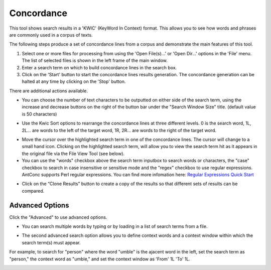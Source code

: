 ==================
Concordance
==================

This tool shows search results in a 'KWIC' (KeyWord In Context) format. This allows you to see how words and phrases are commonly used in a corpus of texts.

The following steps produce a set of concordance lines from a corpus and demonstrate the main features of this tool.


1. Select one or more files for processing from using the 'Open File(s)...' or 'Open Dir...' options in the 'File' menu. The list of selected files is shown in the left frame of the main window.
2. Enter a search term on which to build concordance lines in the search box.
3. Click on the 'Start' button to start the concordance lines results generation. The concordance generation can be halted at any time by clicking on the 'Stop' button.

.. image:: images/concordance.JPG

There are additional actions available.

- You can choose the number of text characters to be outputted on either side of the search term, using the increase and decrease buttons on the right of the button bar under the "Search Window Size" title. (default value is 50 characters)

.. image:: images/concordance_search_size.JPG

- Use the Kwic Sort options to rearrange the concordance lines at three different levels. 0 is the search word, 1L, 2L... are words to the left of the target word, 1R, 2R... are words to the right of the target word.

.. image:: images/concordance_sort.JPG

- Move the cursor over the highlighted search term in one of the concordance lines. The cursor will change to a small hand icon. Clicking on the highlighted search term, will allow you to view the search term hit as it appears in the original file via the File View Tool (see below).


- You can use the "words" checkbox above the search term inputbox to search words or characters, the "case" checkbox to search in case insensitive or sensitive mode and the "regex" checkbox to use regular expressions. AntConc supports Perl regular expressions. You can find more infomation here: `Regular Expressions Quick Start <http://www.regular-expressions.info/quickstart.html>`_

.. image:: images/concordance_checkbox.JPG

- Click on the “Clone Results” button to create a copy of the results so that different sets of results can be compared.


Advanced Options
---------------------

Click the "Advanced" to use advanced options.

- You can search multiple words by typing or by loading in a list of search terms from a file.

.. image:: images/concordance_advance_loadfile.JPG

- The second advanced search option allows you to define context words and a context window within which the search term(s) must appear.

For example, to search for "person" where the word "umble" is the ajacent word in the left, set the search term as "person," the context word as "umble," and set the context window as 'From' 1L 'To' 1L.

.. image:: images/concordance_advance_context.JPG
